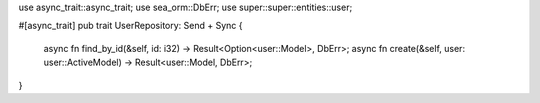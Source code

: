 use async_trait::async_trait;
use sea_orm::DbErr;
use super::super::entities::user;

#[async_trait]
pub trait UserRepository: Send + Sync {
    async fn find_by_id(&self, id: i32) -> Result<Option<user::Model>, DbErr>;
    async fn create(&self, user: user::ActiveModel) -> Result<user::Model, DbErr>;
}